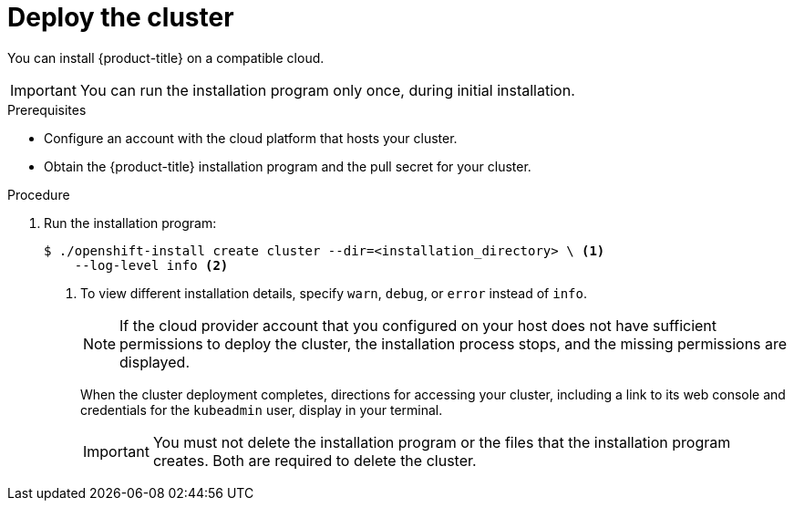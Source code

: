 // Module included in the following assemblies:
//
// * installing/installing_aws/installing-aws-default.adoc
// * installing/installing_aws/installing-aws-customizations.adoc
// * installing/installing_aws/installing-aws-network-customizations.adoc
// If you use this module in any other assembly, you must update the ifeval
// statements.

ifeval::["{context}" == "install-customizations-cloud"]
:custom-config:
:aws:
endif::[]
ifeval::["{context}" == "installing-aws-network-customizations"]
:custom-config:
:aws:
endif::[]
ifeval::["{context}" == "installing-aws-default"]
:no-config:
:aws:
endif::[]

[id="installation-launching-installer_{context}"]
= Deploy the cluster

You can install {product-title} on a compatible cloud.

[IMPORTANT]
====
You can run the installation program only once, during initial installation.
====

.Prerequisites

* Configure an account with the cloud platform that hosts your cluster.
* Obtain the {product-title} installation program and the pull secret for your
cluster.

.Procedure

. Run the installation program:
+
----
$ ./openshift-install create cluster --dir=<installation_directory> \ <1>
    --log-level info <2>
----
ifdef::custom-config[]
<1> For `<installation_directory>`, specify the location of your customized
`./install-config.yaml` file.
endif::custom-config[]
ifdef::no-config[]
<1> For `<installation_directory>`, specify the directory name to store the
files that the installation program creates.
endif::no-config[]
<2> To view different installation details, specify `warn`, `debug`, or
`error` instead of `info`.
ifdef::no-config[]
+
[IMPORTANT]
====
Specify an empty directory. Some installation assets, like bootstrap X.509
certificates have short expiration intervals, so you must not reuse an
installation directory. If you want to reuse individual files from another
cluster installation, you can copy them into your directory. However, the file
names for the installation assets might change between releases. Use caution
when copying installation files from an earlier {product-title} version.
====
+
--
Provide values at the prompts:

.. Optional: Select an SSH key to use to access your cluster machines.
+
[NOTE]
====
For production {product-title} clusters on which you want to perform installation
debugging or disaster recovery, you must provide an SSH key that your `ssh-agent`
process uses to the installation program.
====
ifdef::aws[]
.. Select AWS as the platform to target.
.. If you do not have an Amazon Web Services (AWS) profile stored on your computer, enter the AWS
access key ID and secret access key for the user that you configured to run the
installation program.
.. Select the AWS region to deploy the cluster to.
.. Select the base domain for the Route53 service that you configured for your cluster.
.. Enter a descriptive name for your cluster.
endif::aws[]
.. Paste the pull secret that you obtained from the
link:https://cloud.redhat.com/openshift/install[OpenShift Infrastructure Providers] page.
--
endif::no-config[]
+
[NOTE]
====
If the cloud provider account that you configured on your host does not have sufficient
permissions to deploy the cluster, the installation process stops, and the
missing permissions are displayed.
====
+
When the cluster deployment completes, directions for accessing your cluster,
including a link to its web console and credentials for the `kubeadmin` user,
display in your terminal.
+
[IMPORTANT]
====
You must not delete the installation program or the files that the installation
program creates. Both are required to delete the cluster.
====
ifdef::aws[]
. Optional: Remove or disable the `AdministratorAccess` policy from the IAM
account that you used to install the cluster.
endif::aws[]
